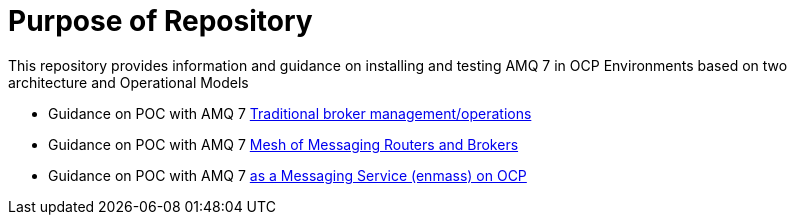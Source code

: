 = Purpose of Repository

This repository provides information and guidance on installing and testing AMQ 7 in OCP Environments based on two architecture and Operational Models

* Guidance on POC with AMQ 7   link:README-amq-7.adoc[Traditional broker management/operations ]
* Guidance on POC with AMQ 7   link:README-amq-7-enmass-interconnect.adoc[Mesh of Messaging Routers and Brokers]
* Guidance on POC with AMQ 7   link:README-amq-online-7.adoc[as a Messaging Service (enmass) on OCP]

